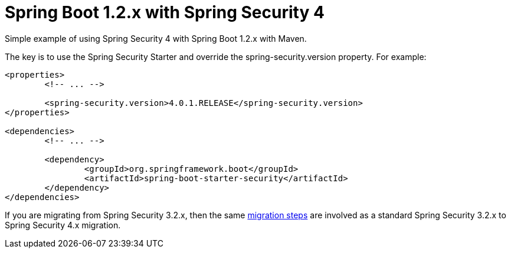 = Spring Boot 1.2.x with Spring Security 4

Simple example of using Spring Security 4 with Spring Boot 1.2.x with Maven.

The key is to use the Spring Security Starter and override the spring-security.version property. For example:

[source,xml]
----
<properties>
	<!-- ... -->

	<spring-security.version>4.0.1.RELEASE</spring-security.version>
</properties>

<dependencies>
	<!-- ... -->

	<dependency>
		<groupId>org.springframework.boot</groupId>
		<artifactId>spring-boot-starter-security</artifactId>
	</dependency>
</dependencies>
----

If you are migrating from Spring Security 3.2.x, then the same http://docs.spring.io/spring-security/site/docs/4.0.x/reference/htmlsingle/#m3to4[migration steps] are involved as a standard Spring Security 3.2.x to Spring Security 4.x migration.